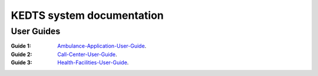 ======================================================
KEDTS system documentation
======================================================

User Guides
------------

:Guide 1: 
    `Ambulance-Application-User-Guide`_.

    .. _Ambulance-Application-User-Guide: ./ambulanceUserGuide.rst

:Guide 2: 
    `Call-Center-User-Guide`_.

    .. _Call-Center-User-Guide: ./callCenterUserGuide.rst

:Guide 3: 
    `Health-Facilities-User-Guide`_.

    .. _Health-Facilities-User-Guide: ./healthFacilitiesUserGuide.rst
